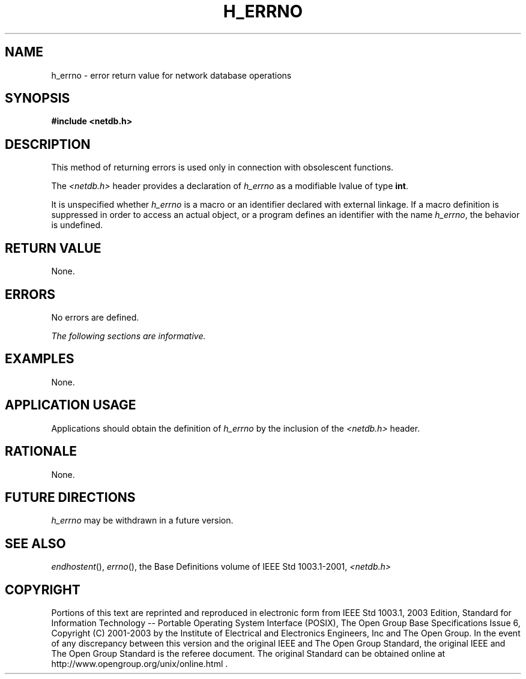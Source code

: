 .\" Copyright (c) 2001-2003 The Open Group, All Rights Reserved 
.TH "H_ERRNO" 3 2003 "IEEE/The Open Group" "POSIX Programmer's Manual"
.\" h_errno 
.SH NAME
h_errno \- error return value for network database operations
.SH SYNOPSIS
.LP
\fB#include <netdb.h> \fP
.SH DESCRIPTION
.LP
This method of returning errors is used only in connection with obsolescent
functions.
.LP
The \fI<netdb.h>\fP header provides a declaration of \fIh_errno\fP
as a
modifiable lvalue of type \fBint\fP.
.LP
It is unspecified whether \fIh_errno\fP is a macro or an identifier
declared with external linkage. If a macro definition is
suppressed in order to access an actual object, or a program defines
an identifier with the name \fIh_errno\fP, the behavior is
undefined.
.SH RETURN VALUE
.LP
None.
.SH ERRORS
.LP
No errors are defined.
.LP
\fIThe following sections are informative.\fP
.SH EXAMPLES
.LP
None.
.SH APPLICATION USAGE
.LP
Applications should obtain the definition of \fIh_errno\fP by the
inclusion of the \fI<netdb.h>\fP header.
.SH RATIONALE
.LP
None.
.SH FUTURE DIRECTIONS
.LP
\fIh_errno\fP may be withdrawn in a future version.
.SH SEE ALSO
.LP
\fIendhostent\fP(), \fIerrno\fP(), the Base Definitions volume of
IEEE\ Std\ 1003.1-2001, \fI<netdb.h>\fP
.SH COPYRIGHT
Portions of this text are reprinted and reproduced in electronic form
from IEEE Std 1003.1, 2003 Edition, Standard for Information Technology
-- Portable Operating System Interface (POSIX), The Open Group Base
Specifications Issue 6, Copyright (C) 2001-2003 by the Institute of
Electrical and Electronics Engineers, Inc and The Open Group. In the
event of any discrepancy between this version and the original IEEE and
The Open Group Standard, the original IEEE and The Open Group Standard
is the referee document. The original Standard can be obtained online at
http://www.opengroup.org/unix/online.html .
